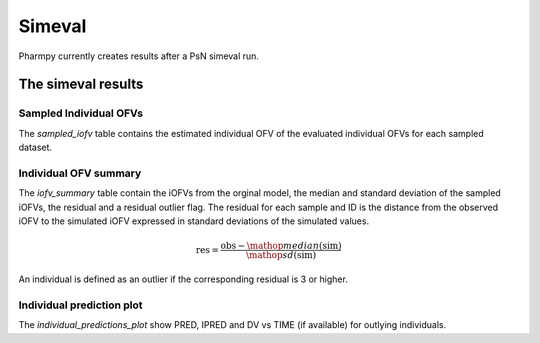 =======
Simeval
=======

Pharmpy currently creates results after a PsN simeval run.

~~~~~~~~~~~~~~~~~~~
The simeval results
~~~~~~~~~~~~~~~~~~~

Sampled Individual OFVs
~~~~~~~~~~~~~~~~~~~~~~~

The `sampled_iofv` table contains the estimated individual OFV of the evaluated individual OFVs for each sampled dataset.

.. jupyter-execute::
    :hide-code:

    import pathlib
    from pharmpy.tools.simeval.results import psn_simeval_results
    res = psn_simeval_results(pathlib.Path('tests/testdata/psn/simeval_dir1'))
    res.sampled_iofv

Individual OFV summary
~~~~~~~~~~~~~~~~~~~~~~~~

The `iofv_summary` table contain the iOFVs from the orginal model, the median and standard deviation of the sampled iOFVs, the residual and a
residual outlier flag. The residual for each sample and ID is the distance from the observed iOFV to the simulated iOFV expressed in standard deviations of the simulated values.

.. math::

    \mathrm{res} = \frac{\mathrm{obs} - \mathop{median}(\mathrm{sim})}{\mathop{sd}(\mathrm{sim})}

An individual is defined as an outlier if the corresponding residual is 3 or higher.

.. jupyter-execute::
    :hide-code:

    res.iofv_summary

Individual prediction plot
~~~~~~~~~~~~~~~~~~~~~~~~~~

The `individual_predictions_plot` show PRED, IPRED and DV vs TIME (if available) for outlying individuals.

.. jupyter-execute::
    :hide-code:

    res.individual_predictions_plot
